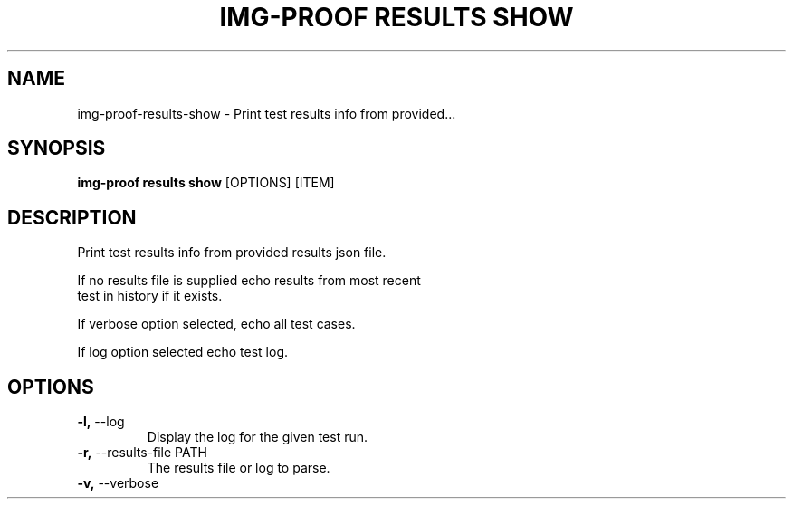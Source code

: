 .TH "IMG-PROOF RESULTS SHOW" "1" "2025-05-19" "8.1.0" "img-proof results show Manual"
.SH NAME
img-proof\-results\-show \- Print test results info from provided...
.SH SYNOPSIS
.B img-proof results show
[OPTIONS] [ITEM]
.SH DESCRIPTION
.PP
    Print test results info from provided results json file.
.PP
    If no results file is supplied echo results from most recent
    test in history if it exists.
.PP
    If verbose option selected, echo all test cases.
.PP
    If log option selected echo test log.
    
.SH OPTIONS
.TP
\fB\-l,\fP \-\-log
Display the log for the given test run.
.TP
\fB\-r,\fP \-\-results\-file PATH
The results file or log to parse.
.TP
\fB\-v,\fP \-\-verbose
.PP
